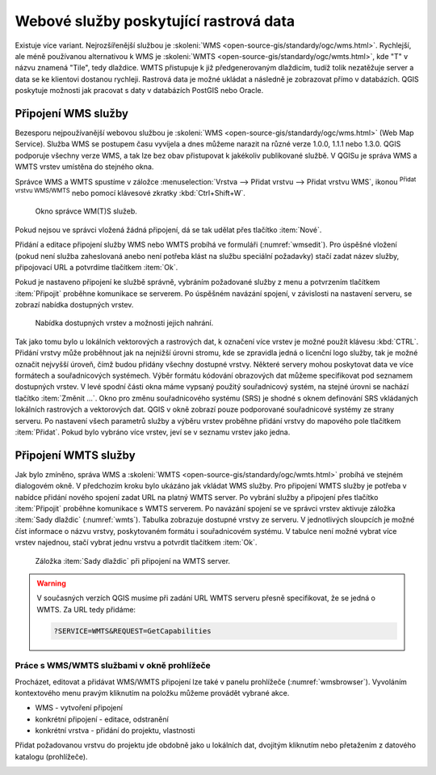 .. |mActionAddWmsLayer| image:: ../images/icon/mActionAddWmsLayer.png
   :width: 1.5em
.. |mIconWms| image:: ../images/icon/mIconWms.png
   :width: 1.5em
.. |mIconConnect| image:: ../images/icon/mIconConnect.png
   :width: 1.5em
   
   
Webové služby poskytující rastrová data
=======================================

Existuje více variant. Nejrozšířenější službou je :skoleni:`WMS
<open-source-gis/standardy/ogc/wms.html>`. Rychlejší, ale méně
používanou alternativou k WMS je :skoleni:`WMTS
<open-source-gis/standardy/ogc/wmts.html>`, kde \"T\" v názvu znamená
\"Tile\", tedy dlaždice. WMTS přistupuje k již předgenerovaným
dlaždicím, tudíž tolik nezatěžuje server a data se ke klientovi
dostanou rychleji. Rastrová data je možné ukládat a následně je
zobrazovat přímo v databázích. QGIS poskytuje možnosti jak pracovat s
daty v databázích PostGIS nebo Oracle.

Připojení WMS služby
--------------------

Bezesporu nejpoužívanější webovou službou je :skoleni:`WMS
<open-source-gis/standardy/ogc/wms.html>` (Web Map Service). Služba
WMS se postupem času vyvíjela a dnes můžeme narazit na různé verze
1.0.0, 1.1.1 nebo 1.3.0. QGIS podporuje všechny verze WMS, a tak lze
bez obav přistupovat k jakékoliv publikované službě. V QGISu je správa
WMS a WMTS vrstev umístěna do stejného okna.

Správce WMS a WMTS spustíme v záložce :menuselection:`Vrstva --> Přidat vrstvu 
--> Přidat vrstvu WMS`, ikonou |mActionAddWmsLayer| 
:sup:`Přidat vrstvu WMS/WMTS` nebo pomocí klávesové zkratky :kbd:`Ctrl+Shift+W`.

.. raw:: latex

   \newpage

.. figure:: images/qgis_ogc_addwms_manager.png

   Okno správce WM(T)S služeb.
   
Pokud nejsou ve správci vložená žádná připojení, dá se tak udělat přes tlačítko 
:item:`Nové`.

Přidání a editace připojení služby WMS nebo WMTS probíhá ve formuláři
(:numref:`wmsedit`). Pro úspěšné vložení (pokud není služba zaheslovaná
anebo není potřeba klást na službu speciální požadavky) stačí zadat
název služby, připojovací URL a potvrdíme tlačítkem :item:`Ok`.

.. _wmsedit:

.. figure:: images/qgis_ogc_addwms_add_edit.png
   :class: small
   :scale-latex: 30
   
   Okno přidání/editace WMS vrstvy.

Pokud je nastaveno připojení ke službě správně, vybráním požadované služby z 
menu a potvrzením tlačítkem :item:`Připojit` proběhne komunikace se serverem. 
Po úspěšném navázání spojení, v závislosti na nastavení serveru, se zobrazí 
nabídka dostupných vrstev.

.. _wmsedit2:

.. figure:: images/qgis_ogc_addwms_choose.png

   Nabídka dostupných vrstev a možnosti jejich nahrání.

Tak jako tomu bylo u lokálních vektorových a rastrových dat, k
označení více vrstev je možné použít klávesu :kbd:`CTRL`. Přidání
vrstvy může proběhnout jak na nejnižší úrovni stromu, kde se zpravidla
jedná o licenční logo služby, tak je možné označit nejvyšší úroveň,
čímž budou přidány všechny dostupné vrstvy. Některé servery mohou
poskytovat data ve více formátech a souřadnicových systémech. Výběr
formátu kódování obrazových dat můžeme specifikovat pod seznamem
dostupných vrstev. V levé spodní části okna máme vypsaný použitý
souřadnicový systém, na stejné úrovni se nachází tlačítko
:item:`Změnit ...`.  Okno pro změnu souřadnicového systému (SRS) je
shodné s oknem definování SRS vkládaných lokálních rastrových a
vektorových dat. QGIS v okně zobrazí pouze podporované souřadnicové
systémy ze strany serveru. Po nastavení všech parametrů služby a
výběru vrstev proběhne přidání vrstvy do mapového pole tlačítkem
:item:`Přidat`. Pokud bylo vybráno více vrstev, jeví se v seznamu
vrstev jako jedna.

Připojení WMTS služby
---------------------

Jak bylo zmíněno, správa WMS a :skoleni:`WMTS
<open-source-gis/standardy/ogc/wmts.html>` probíhá ve stejném
dialogovém okně. V předchozím kroku bylo ukázáno jak vkládat WMS
služby. Pro připojení WMTS služby je potřeba v nabídce přidání nového
spojení zadat URL na platný WMTS server.  Po vybrání služby a
připojení přes tlačítko :item:`Připojit` proběhne komunikace s WMTS
serverem. Po navázání spojení se ve správci vrstev aktivuje záložka
:item:`Sady dlaždic` (:numref:`wmts`). Tabulka zobrazuje dostupné vrstvy
ze serveru. V jednotlivých sloupcích je možné číst informace o názvu
vrstvy, poskytovaném formátu i souřadnicovém systému. V tabulce není
možné vybrat více vrstev najednou, stačí vybrat jednu vrstvu a
potvrdit tlačítkem :item:`Ok`.

.. _wmts:

.. figure:: images/qgis_ogc_addwmts_choose.png

   Záložka :item:`Sady dlaždic` při připojení na WMTS server.
   

.. warning:: V současných verzích QGIS musíme při zadání URL WMTS serveru 
    přesně specifikovat, že se jedná o WMTS. Za URL tedy přidáme:

    .. code-block:: none
    
       ?SERVICE=WMTS&REQUEST=GetCapabilities
       

Práce s WMS/WMTS službami v okně prohlížeče
^^^^^^^^^^^^^^^^^^^^^^^^^^^^^^^^^^^^^^^^^^^

Procházet, editovat a přidávat WMS/WMTS připojení lze také v panelu
prohlížeče (:numref:`wmsbrowser`). Vyvoláním kontextového menu pravým
kliknutím na položku můžeme provádět vybrané akce.

- |mIconWms| WMS - vytvoření připojení
- |mIconConnect| konkrétní připojení - editace, odstranění
- |mIconWms| konkrétní vrstva - přidání do projektu, vlastnosti


Přidat požadovanou vrstvu do projektu jde obdobně jako u lokálních dat, 
dvojitým kliknutím nebo přetažením z datového katalogu (prohlížeče).

.. _wmsbrowser:

.. figure:: images/qgis_ogc_addwms_browser.png
   :class: small
   :scale-latex: 30
   
   Práce s WMS/WMTS službami v okně prohlížeče.

